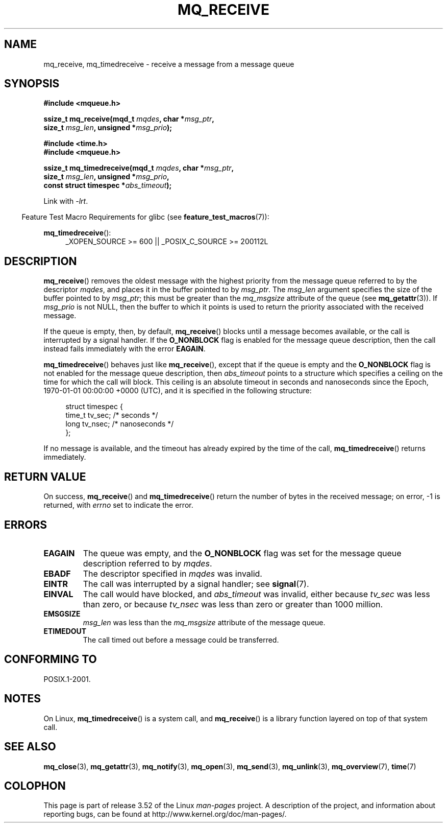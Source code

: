 '\" t
.\" Copyright (C) 2006 Michael Kerrisk <mtk.manpages@gmail.com>
.\"
.\" %%%LICENSE_START(VERBATIM)
.\" Permission is granted to make and distribute verbatim copies of this
.\" manual provided the copyright notice and this permission notice are
.\" preserved on all copies.
.\"
.\" Permission is granted to copy and distribute modified versions of this
.\" manual under the conditions for verbatim copying, provided that the
.\" entire resulting derived work is distributed under the terms of a
.\" permission notice identical to this one.
.\"
.\" Since the Linux kernel and libraries are constantly changing, this
.\" manual page may be incorrect or out-of-date.  The author(s) assume no
.\" responsibility for errors or omissions, or for damages resulting from
.\" the use of the information contained herein.  The author(s) may not
.\" have taken the same level of care in the production of this manual,
.\" which is licensed free of charge, as they might when working
.\" professionally.
.\"
.\" Formatted or processed versions of this manual, if unaccompanied by
.\" the source, must acknowledge the copyright and authors of this work.
.\" %%%LICENSE_END
.\"
.TH MQ_RECEIVE 3 2010-09-20 "Linux" "Linux Programmer's Manual"
.SH NAME
mq_receive, mq_timedreceive \- receive a message from a message queue
.SH SYNOPSIS
.nf
.B #include <mqueue.h>
.sp
.BI "ssize_t mq_receive(mqd_t " mqdes ", char *" msg_ptr ,
.BI "                   size_t " msg_len ", unsigned *" msg_prio );
.sp
.B #include <time.h>
.B #include <mqueue.h>
.sp
.BI "ssize_t mq_timedreceive(mqd_t " mqdes ", char *" msg_ptr ,
.BI "                   size_t " msg_len ", unsigned *" msg_prio ,
.BI "                   const struct timespec *" abs_timeout );
.fi
.sp
Link with \fI\-lrt\fP.
.sp
.ad l
.in -4n
Feature Test Macro Requirements for glibc (see
.BR feature_test_macros (7)):
.in
.sp
.BR mq_timedreceive ():
.RS 4
_XOPEN_SOURCE\ >=\ 600 || _POSIX_C_SOURCE\ >=\ 200112L
.RE
.ad
.SH DESCRIPTION
.BR mq_receive ()
removes the oldest message with the highest priority from
the message queue referred to by the descriptor
.IR mqdes ,
and places it in the buffer pointed to by
.IR msg_ptr .
The
.I msg_len
argument specifies the size of the buffer pointed to by
.IR msg_ptr ;
this must be greater than the
.I mq_msgsize
attribute of the queue (see
.BR mq_getattr (3)).
If
.I msg_prio
is not NULL, then the buffer to which it points is used
to return the priority associated with the received message.

If the queue is empty, then, by default,
.BR mq_receive ()
blocks until a message becomes available,
or the call is interrupted by a signal handler.
If the
.B O_NONBLOCK
flag is enabled for the message queue description,
then the call instead fails immediately with the error
.BR EAGAIN .

.BR mq_timedreceive ()
behaves just like
.BR mq_receive (),
except that if the queue is empty and the
.B O_NONBLOCK
flag is not enabled for the message queue description, then
.I abs_timeout
points to a structure which specifies a ceiling on the time for which
the call will block.
This ceiling is an absolute timeout in seconds and nanoseconds
since the Epoch, 1970-01-01 00:00:00 +0000 (UTC), and it is
specified in the following structure:
.sp
.in +4n
.nf
struct timespec {
    time_t tv_sec;        /* seconds */
    long   tv_nsec;       /* nanoseconds */
};

.fi
.in
If no message is available,
and the timeout has already expired by the time of the call,
.BR mq_timedreceive ()
returns immediately.
.SH RETURN VALUE
On success,
.BR mq_receive ()
and
.BR mq_timedreceive ()
return the number of bytes in the received message;
on error, \-1 is returned, with
.I errno
set to indicate the error.
.SH ERRORS
.TP
.B EAGAIN
The queue was empty, and the
.B O_NONBLOCK
flag was set for the message queue description referred to by
.IR mqdes .
.TP
.B EBADF
The descriptor specified in
.I mqdes
was invalid.
.TP
.B EINTR
The call was interrupted by a signal handler; see
.BR signal (7).
.TP
.B EINVAL
The call would have blocked, and
.I abs_timeout
was invalid, either because
.I tv_sec
was less than zero, or because
.I tv_nsec
was less than zero or greater than 1000 million.
.TP
.B EMSGSIZE
.I msg_len
was less than the
.I mq_msgsize
attribute of the message queue.
.TP
.B ETIMEDOUT
The call timed out before a message could be transferred.
.SH CONFORMING TO
POSIX.1-2001.
.SH NOTES
On Linux,
.BR mq_timedreceive ()
is a system call, and
.BR mq_receive ()
is a library function layered on top of that system call.
.SH SEE ALSO
.BR mq_close (3),
.BR mq_getattr (3),
.BR mq_notify (3),
.BR mq_open (3),
.BR mq_send (3),
.BR mq_unlink (3),
.BR mq_overview (7),
.BR time (7)
.SH COLOPHON
This page is part of release 3.52 of the Linux
.I man-pages
project.
A description of the project,
and information about reporting bugs,
can be found at
\%http://www.kernel.org/doc/man\-pages/.
